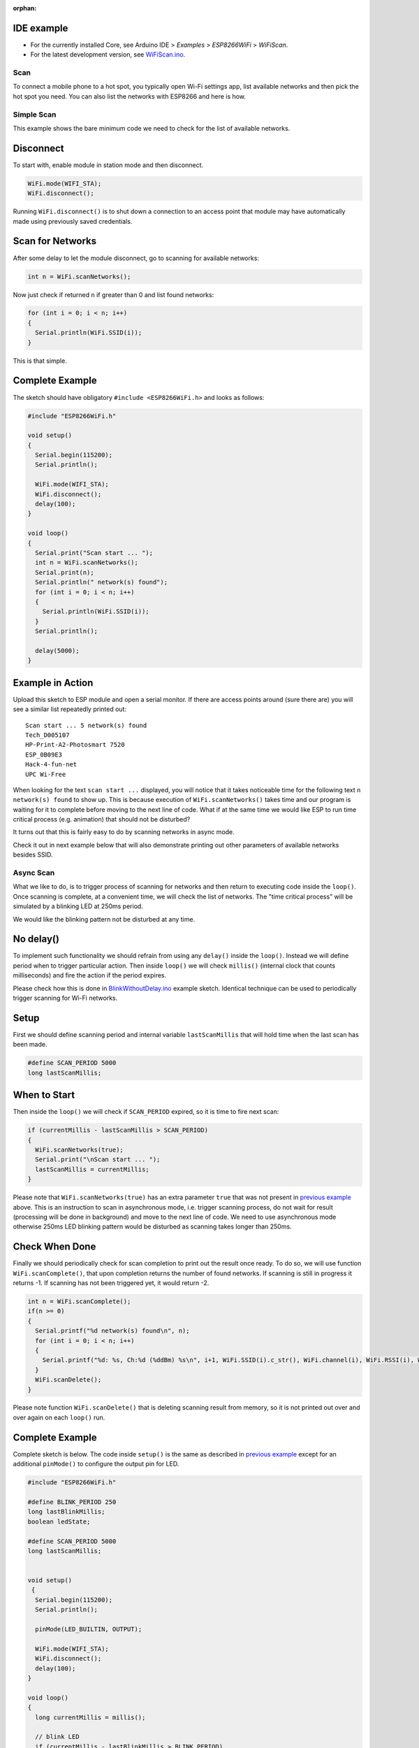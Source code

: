 :orphan:

IDE example
^^^^^^^^^^^

- For the currently installed Core, see Arduino IDE > *Examples* > *ESP8266WiFi* > *WiFiScan*.
- For the latest development version, see `WiFiScan.ino <https://github.com/esp8266/Arduino/blob/master/libraries/ESP8266WiFi/examples/WiFiScan/WiFiScan.ino>`__.

Scan
~~~~

To connect a mobile phone to a hot spot, you typically open Wi-Fi settings app, list available networks and then pick the hot spot you need. You can also list the networks with ESP8266 and here is how.

Simple Scan
~~~~~~~~~~~

This example shows the bare minimum code we need to check for the list of available networks.

Disconnect
^^^^^^^^^^

To start with, enable module in station mode and then disconnect.

.. code:: cpp

    WiFi.mode(WIFI_STA);
    WiFi.disconnect();

Running ``WiFi.disconnect()`` is to shut down a connection to an access point that module may have automatically made using previously saved credentials.

Scan for Networks
^^^^^^^^^^^^^^^^^

After some delay to let the module disconnect, go to scanning for available networks:

.. code:: cpp

    int n = WiFi.scanNetworks();

Now just check if returned ``n`` if greater than 0 and list found networks:

.. code:: cpp

    for (int i = 0; i < n; i++)
    {
      Serial.println(WiFi.SSID(i));
    }

This is that simple.

Complete Example
^^^^^^^^^^^^^^^^

The sketch should have obligatory ``#include <ESP8266WiFi.h>`` and looks as follows:

.. code:: cpp

    #include "ESP8266WiFi.h"

    void setup()
    {
      Serial.begin(115200);
      Serial.println();

      WiFi.mode(WIFI_STA);
      WiFi.disconnect();
      delay(100);
    }

    void loop()
    {
      Serial.print("Scan start ... ");
      int n = WiFi.scanNetworks();
      Serial.print(n);
      Serial.println(" network(s) found");
      for (int i = 0; i < n; i++)
      {
        Serial.println(WiFi.SSID(i));
      }
      Serial.println();

      delay(5000);
    }

Example in Action
^^^^^^^^^^^^^^^^^

Upload this sketch to ESP module and open a serial monitor. If there are access points around (sure there are) you will see a similar list repeatedly printed out:

::

    Scan start ... 5 network(s) found
    Tech_D005107
    HP-Print-A2-Photosmart 7520
    ESP_0B09E3
    Hack-4-fun-net
    UPC Wi-Free

When looking for the text ``scan start ...`` displayed, you will notice that it takes noticeable time for the following text ``n network(s) found`` to show up. This is because execution of ``WiFi.scanNetworks()`` takes time and our program is waiting for it to complete before moving to the next line of code. What if at the same time we would like ESP to run time critical process (e.g. animation)
that should not be disturbed?

It turns out that this is fairly easy to do by scanning networks in async mode.

Check it out in next example below that will also demonstrate printing out other parameters of available networks besides SSID.

Async Scan
~~~~~~~~~~

What we like to do, is to trigger process of scanning for networks and then return to executing code inside the ``loop()``. Once scanning is complete, at a convenient time, we will check the list of networks. The "time critical process" will be simulated by a blinking LED at 250ms period.

We would like the blinking pattern not be disturbed at any time.

No delay()
^^^^^^^^^^

To implement such functionality we should refrain from using any ``delay()`` inside the ``loop()``. Instead we will define period when to trigger particular action. Then inside ``loop()`` we will check ``millis()`` (internal clock that counts milliseconds) and fire the action if the period expires.

Please check how this is done in `BlinkWithoutDelay.ino <BlinkWithoutDelay.ino>`__ example sketch. Identical technique can be used to periodically trigger scanning for Wi-Fi networks.

Setup
^^^^^

First we should define scanning period and internal variable ``lastScanMillis`` that will hold time when the last scan has been made.

.. code:: cpp

    #define SCAN_PERIOD 5000
    long lastScanMillis;

When to Start
^^^^^^^^^^^^^

Then inside the ``loop()`` we will check if ``SCAN_PERIOD`` expired, so it is time to fire next scan:

.. code:: cpp

    if (currentMillis - lastScanMillis > SCAN_PERIOD)
    {
      WiFi.scanNetworks(true);
      Serial.print("\nScan start ... ");
      lastScanMillis = currentMillis;
    }

Please note that ``WiFi.scanNetworks(true)`` has an extra parameter ``true`` that was not present in `previous example <#simple-scan>`__ above. This is an instruction to scan in asynchronous mode, i.e. trigger scanning process, do not wait for result (processing will be done in background) and move to the next line of code. We need to use asynchronous mode otherwise 250ms LED blinking pattern would be disturbed as scanning takes longer than 250ms.

Check When Done
^^^^^^^^^^^^^^^

Finally we should periodically check for scan completion to print out the result once ready. To do so, we will use function ``WiFi.scanComplete()``, that upon completion returns the number of found networks. If scanning is still in progress it returns -1. If scanning has not been triggered yet, it would return -2.

.. code:: cpp

    int n = WiFi.scanComplete();
    if(n >= 0)
    {
      Serial.printf("%d network(s) found\n", n);
      for (int i = 0; i < n; i++)
      {
        Serial.printf("%d: %s, Ch:%d (%ddBm) %s\n", i+1, WiFi.SSID(i).c_str(), WiFi.channel(i), WiFi.RSSI(i), WiFi.encryptionType(i) == ENC_TYPE_NONE ? "open" : "");
      }
      WiFi.scanDelete();
    }

Please note function ``WiFi.scanDelete()`` that is deleting scanning result from memory, so it is not printed out over and over again on each ``loop()`` run.

Complete Example
^^^^^^^^^^^^^^^^

Complete sketch is below. The code inside ``setup()`` is the same as described in `previous example <#simple-scan>`__ except for an additional ``pinMode()`` to configure the output pin for LED.

.. code:: cpp

    #include "ESP8266WiFi.h"

    #define BLINK_PERIOD 250
    long lastBlinkMillis;
    boolean ledState;

    #define SCAN_PERIOD 5000
    long lastScanMillis;


    void setup()
     {
      Serial.begin(115200);
      Serial.println();

      pinMode(LED_BUILTIN, OUTPUT);

      WiFi.mode(WIFI_STA);
      WiFi.disconnect();
      delay(100);
    }

    void loop()
    {
      long currentMillis = millis();

      // blink LED
      if (currentMillis - lastBlinkMillis > BLINK_PERIOD)
      {
        digitalWrite(LED_BUILTIN, ledState);
        ledState = !ledState;
        lastBlinkMillis = currentMillis;
      }

      // trigger Wi-Fi network scan
      if (currentMillis - lastScanMillis > SCAN_PERIOD)
      {
        WiFi.scanNetworks(true);
        Serial.print("\nScan start ... ");
        lastScanMillis = currentMillis;
      }

      // print out Wi-Fi network scan result upon completion
      int n = WiFi.scanComplete();
      if(n >= 0)
      {
        Serial.printf("%d network(s) found\n", n);
        for (int i = 0; i < n; i++)
        {
          Serial.printf("%d: %s, Ch:%d (%ddBm) %s\n", i+1, WiFi.SSID(i).c_str(), WiFi.channel(i), WiFi.RSSI(i), WiFi.encryptionType(i) == ENC_TYPE_NONE ? "open" : "");
        }
        WiFi.scanDelete();
      }
    }

Example in Action
^^^^^^^^^^^^^^^^^

Upload above sketch to ESP module and open a serial monitor. You should see similar list printed out every 5 seconds:

::

    Scan start ... 5 network(s) found
    1: Tech_D005107, Ch:6 (-72dBm)
    2: HP-Print-A2-Photosmart 7520, Ch:6 (-79dBm)
    3: ESP_0B09E3, Ch:9 (-89dBm) open
    4: Hack-4-fun-net, Ch:9 (-91dBm)
    5: UPC Wi-Free, Ch:11 (-79dBm)

Check the LED. It should be blinking undisturbed four times per second.

Conclusion
~~~~~~~~~~

The scan class API provides comprehensive set of methods to do scanning in both synchronous as well as in asynchronous mode. Therefore we can easy implement code that is doing scanning in background without disturbing other processes running on ESP8266 module.

For the list of functions provided to manage scan mode please refer to the `Scan Class <scan-class.rst>`__ documentation.
